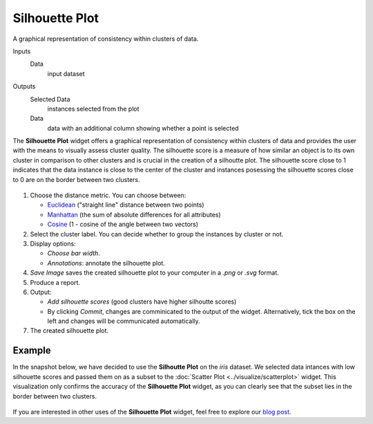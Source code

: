 Silhouette Plot
===============

A graphical representation of consistency within clusters of data. 

Inputs
    Data
        input dataset

Outputs
    Selected Data
        instances selected from the plot
    Data
        data with an additional column showing whether a point is selected


The **Silhouette Plot** widget offers a graphical representation of consistency within clusters of data and provides the user with the means to visually assess cluster quality. The silhouette score is a measure of how similar an object is to its own cluster in comparison to other clusters and is crucial in the creation of a silhoutte plot. The silhouette score close to 1 indicates that the data instance is close to the center of the cluster and instances posessing the silhouette scores close to 0 are on the border between two clusters. 

.. figure:: images/SilhouettePlot-stamped.png

1. Choose the distance metric. You can choose between:

   -  `Euclidean <https://en.wikipedia.org/wiki/Euclidean_distance>`_ ("straight line" distance between two points)
   -  `Manhattan <https://en.wiktionary.org/wiki/Manhattan_distance>`_ (the sum of absolute differences for all attributes)
   -  `Cosine <https://en.wiktionary.org/wiki/Cosine_similarity>`_ (1 - cosine of the angle between two vectors)

2. Select the cluster label. You can decide whether to group the instances by cluster or not.
3. Display options:

   -  *Choose bar width*.
   -  *Annotations*: annotate the silhouette plot. 

4. *Save Image* saves the created silhouette plot to your computer in a *.png* or *.svg* format.
5. Produce a report.
6. Output:

   -  *Add silhouette scores* (good clusters have higher silhoutte scores)
   -  By clicking *Commit*, changes are comminicated to the output of the widget. Alternatively, tick the box on the left and changes will be communicated automatically. 

7. The created silhouette plot. 

Example
-------

In the snapshot below, we have decided to use the **Silhoutte Plot** on the *iris* dataset. We selected data intances with low silhouette scores and passed them on as a subset to the :doc:`Scatter Plot <../visualize/scatterplot>` widget. This visualization only confirms the accuracy of the **Silhouette Plot** widget, as you can clearly see that the subset lies in the border between two clusters. 

.. figure:: images/SilhouettePlot-Example.png

If you are interested in other uses of the **Silhouette Plot** widget, feel free to explore our `blog post <http://blog.biolab.si/2016/03/23/all-i-see-is-silhouette/>`_.
